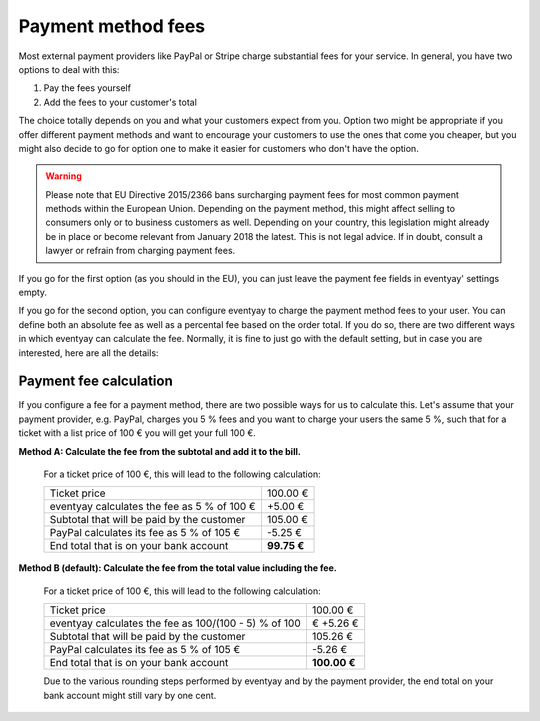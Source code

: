 .. _payment-fees:

Payment method fees
===================

Most external payment providers like PayPal or Stripe charge substantial fees for your service. In general, you have
two options to deal with this:

1. Pay the fees yourself

2. Add the fees to your customer's total

The choice totally depends on you and what your customers expect from you. Option two might be appropriate if you
offer different payment methods and want to encourage your customers to use the ones that come you cheaper, but you
might also decide to go for option one to make it easier for customers who don't have the option.

.. warning:: Please note that EU Directive 2015/2366 bans surcharging payment fees for most common payment
             methods within the European Union. Depending on the payment method, this might affect
             selling to consumers only or to business customers as well. Depending on your country, this
             legislation might already be in place or become relevant from January 2018 the latest. This is not
             legal advice. If in doubt, consult a lawyer or refrain from charging payment fees.

If you go for the first option (as you should in the EU), you can just leave the payment fee fields in eventyay' settings
empty.

If you go for the second option, you can configure eventyay to charge the payment method fees to your user. You can
define both an absolute fee as well as a percental fee based on the order total. If you do so, there are two
different ways in which eventyay can calculate the fee. Normally, it is fine to just go with the default setting, but
in case you are interested, here are all the details:

Payment fee calculation
-----------------------

If you configure a fee for a payment method, there are two possible ways for us to calculate this. Let's
assume that your payment provider, e.g. PayPal, charges you 5 % fees and you want to charge your users the
same 5 %, such that for a ticket with a list price of 100 € you will get your full 100 €.

**Method A: Calculate the fee from the subtotal and add it to the bill.**

    For a ticket price of 100 €, this will lead to the following calculation:

    ============================================== ============
    Ticket price                                       100.00 €
    eventyay calculates the fee as 5 % of 100 €           +5.00 €
    Subtotal that will be paid by the customer         105.00 €
    PayPal calculates its fee as 5 % of 105 €           -5.25 €
    End total that is on your bank account          **99.75 €**
    ============================================== ============

**Method B (default): Calculate the fee from the total value including the fee.**

    For a ticket price of 100 €, this will lead to the following calculation:

    ===================================================== =============
    Ticket price                                               100.00 €
    eventyay calculates the fee as 100/(100 - 5) % of 100 €       +5.26 €
    Subtotal that will be paid by the customer                 105.26 €
    PayPal calculates its fee as 5 % of 105 €                   -5.26 €
    End total that is on your bank account                 **100.00 €**
    ===================================================== =============

    Due to the various rounding steps performed by eventyay and by the payment provider, the end total on
    your bank account might still vary by one cent.
